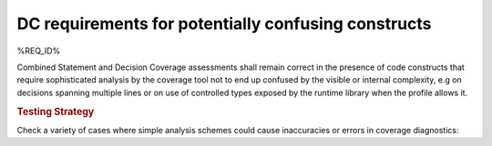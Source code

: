 DC requirements for potentially confusing constructs
====================================================

%REQ_ID%

Combined Statement and Decision Coverage assessments shall remain correct in
the presence of code constructs that require sophisticated analysis by the
coverage tool not to end up confused by the visible or internal complexity,
e.g on decisions spanning multiple lines or on use of controlled types
exposed by the runtime library when the profile allows it.

.. rubric:: Testing Strategy

Check a variety of cases where simple analysis schemes could
cause inaccuracies or errors in coverage diagnostics:


.. qmlink:: TCIndexImporter

   *



